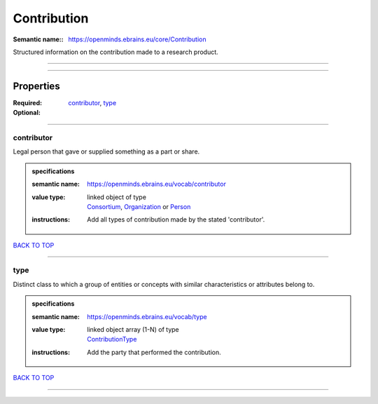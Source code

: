 ############
Contribution
############

:Semantic name:: https://openminds.ebrains.eu/core/Contribution

Structured information on the contribution made to a research product.


------------

------------

Properties
##########

:Required: `contributor <contributor_heading_>`_, `type <type_heading_>`_
:Optional:

------------

.. _contributor_heading:

***********
contributor
***********

Legal person that gave or supplied something as a part or share.

.. admonition:: specifications

   :semantic name: https://openminds.ebrains.eu/vocab/contributor
   :value type: | linked object of type
                | `Consortium <https://openminds-documentation.readthedocs.io/en/latest/specifications/core/actors/consortium.html>`_, `Organization <https://openminds-documentation.readthedocs.io/en/latest/specifications/core/actors/organization.html>`_ or `Person <https://openminds-documentation.readthedocs.io/en/latest/specifications/core/actors/person.html>`_
   :instructions: Add all types of contribution made by the stated 'contributor'.

`BACK TO TOP <Contribution_>`_

------------

.. _type_heading:

****
type
****

Distinct class to which a group of entities or concepts with similar characteristics or attributes belong to.

.. admonition:: specifications

   :semantic name: https://openminds.ebrains.eu/vocab/type
   :value type: | linked object array \(1-N\) of type
                | `ContributionType <https://openminds-documentation.readthedocs.io/en/latest/specifications/controlledTerms/contributionType.html>`_
   :instructions: Add the party that performed the contribution.

`BACK TO TOP <Contribution_>`_

------------

